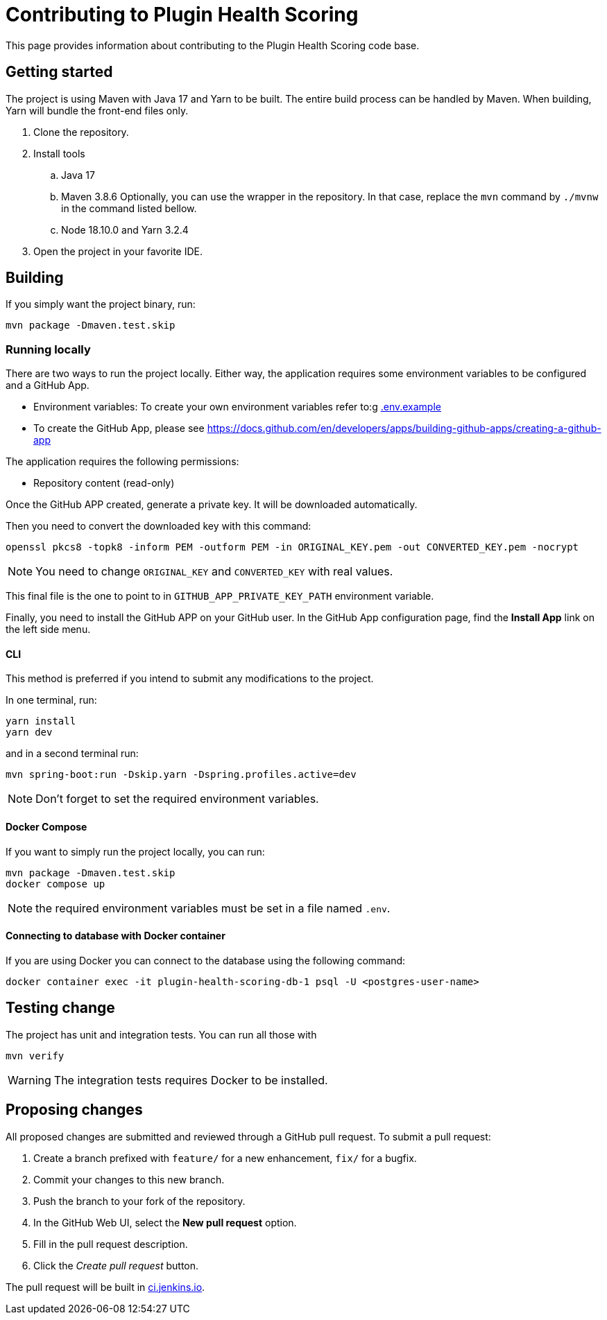 = Contributing to Plugin Health Scoring

This page provides information about contributing to the Plugin Health Scoring code base.

== Getting started

The project is using Maven with Java 17 and Yarn to be built.
The entire build process can be handled by Maven.
When building, Yarn will bundle the front-end files only.

. Clone the repository.
. Install tools
.. Java 17
.. Maven 3.8.6
Optionally, you can use the wrapper in the repository.
In that case, replace the `mvn` command by `./mvnw` in the command listed bellow.
.. Node 18.10.0 and Yarn 3.2.4
. Open the project in your favorite IDE.

== Building

If you simply want the project binary, run:

[source,bash]
----
mvn package -Dmaven.test.skip
----

=== Running locally

There are two ways to run the project locally.
Either way, the application requires some environment variables to be configured and a GitHub App.

* Environment variables: To create your own environment variables refer to:g
https://github.com/Jagrutiti/plugin-health-scoring/blob/main/.env.example[.env.example]


* To create the GitHub App, please see link:[]https://docs.github.com/en/developers/apps/building-github-apps/creating-a-github-app

The application requires the following permissions:

* Repository content (read-only)

Once the GitHub APP created, generate a private key.
It will be downloaded automatically.

Then you need to convert the downloaded key with this command:

[source,bash]
----
openssl pkcs8 -topk8 -inform PEM -outform PEM -in ORIGINAL_KEY.pem -out CONVERTED_KEY.pem -nocrypt
----

NOTE: You need to change `ORIGINAL_KEY` and `CONVERTED_KEY` with real values.

This final file is the one to point to in `GITHUB_APP_PRIVATE_KEY_PATH` environment variable.

Finally, you need to install the GitHub APP on your GitHub user.
In the GitHub App configuration page, find the *Install App* link on the left side menu.


==== CLI

This method is preferred if you intend to submit any modifications to the project.

In one terminal, run:

[source,bash]
----
yarn install
yarn dev
----

and in a second terminal run:

[source,bash]
----
mvn spring-boot:run -Dskip.yarn -Dspring.profiles.active=dev
----

NOTE: Don't forget to set the required environment variables.

==== Docker Compose

If you want to simply run the project locally, you can run:

[source,bash]
----
mvn package -Dmaven.test.skip
docker compose up
----

NOTE: the required environment variables must be set in a file named `.env`.

==== Connecting to database with Docker container

If you are using Docker you can connect to the database using the following command:

[source,bash]
----
docker container exec -it plugin-health-scoring-db-1 psql -U <postgres-user-name>
----

== Testing change

The project has unit and integration tests.
You can run all those with

[source,bash]
----
mvn verify
----

WARNING: The integration tests requires Docker to be installed.

== Proposing changes

All proposed changes are submitted and reviewed through a GitHub pull request.
To submit a pull request:

. Create a branch prefixed with `feature/` for a new enhancement, `fix/` for a bugfix.
. Commit your changes to this new branch.
. Push the branch to your fork of the repository.
. In the GitHub Web UI, select the *New pull request* option.
. Fill in the pull request description.
. Click the _Create pull request_ button.

The pull request will be built in link:https://ci.jenkins.io[ci.jenkins.io].
